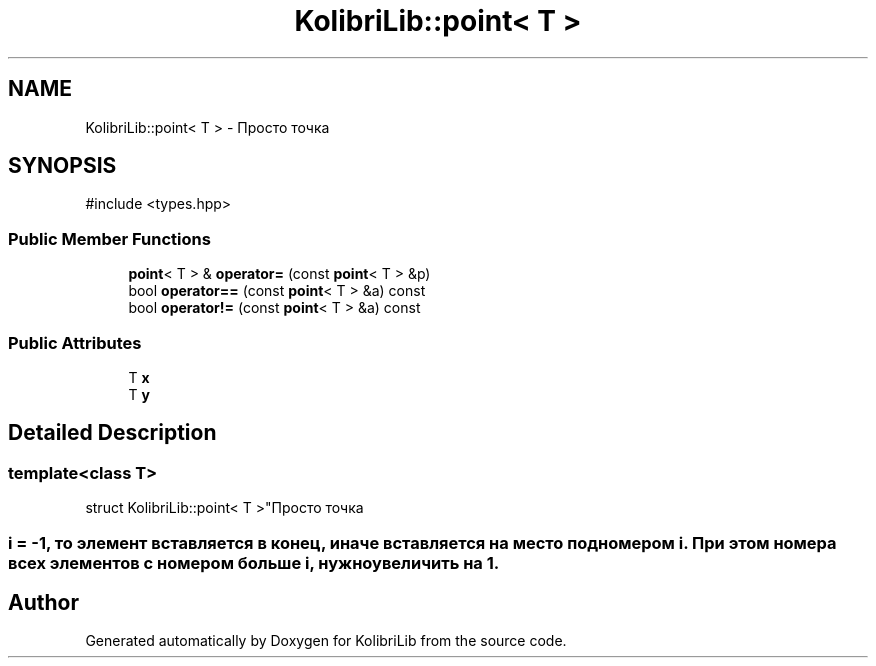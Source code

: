 .TH "KolibriLib::point< T >" 3 "KolibriLib" \" -*- nroff -*-
.ad l
.nh
.SH NAME
KolibriLib::point< T > \- Просто точка  

.SH SYNOPSIS
.br
.PP
.PP
\fR#include <types\&.hpp>\fP
.SS "Public Member Functions"

.in +1c
.ti -1c
.RI "\fBpoint\fP< T > & \fBoperator=\fP (const \fBpoint\fP< T > &p)"
.br
.ti -1c
.RI "bool \fBoperator==\fP (const \fBpoint\fP< T > &a) const"
.br
.ti -1c
.RI "bool \fBoperator!=\fP (const \fBpoint\fP< T > &a) const"
.br
.in -1c
.SS "Public Attributes"

.in +1c
.ti -1c
.RI "T \fBx\fP"
.br
.ti -1c
.RI "T \fBy\fP"
.br
.in -1c
.SH "Detailed Description"
.PP 

.SS "template<class T>
.br
struct KolibriLib::point< T >"Просто точка 


.SS "i = -1, то элемент вставляется в конец, иначе вставляется на место под номером i\&. При этом номера всех элементов с номером больше i, нужно увеличить на 1\&."


.SH "Author"
.PP 
Generated automatically by Doxygen for KolibriLib from the source code\&.
